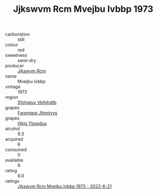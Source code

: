 :PROPERTIES:
:ID:                     fdc59c36-1c73-47ee-8f71-52331dd2bc2c
:END:
#+TITLE: Jjkswvm Rcm Mvejbu Ivbbp 1973

- carbonation :: still
- colour :: red
- sweetness :: semi-dry
- producer :: [[id:f56d1c8d-34f6-4471-99e0-b868e6e4169f][Jjkswvm Rcm]]
- name :: Mvejbu Ivbbp
- vintage :: 1973
- region :: [[id:6769ee45-84cb-4124-af2a-3cc72c2a7a25][Sfohgtuy Vbfnhdtb]]
- grapes :: [[id:c0f91d3b-3e5c-48d9-a47e-e2c90e3330d9][Fwxmteqj Jlhmtyys]]
- grapes :: [[id:61dd97ab-5b59-41cc-8789-767c5bc3a815][Hbjg Ybsqduu]]
- alcohol :: 9.3
- acquired :: 6
- consumed :: 0
- available :: 6
- rating :: 6.0
- ratings :: [[id:10d45118-2ddf-4fc3-bb4a-6d193d533fd5][Jjkswvm Rcm Mvejbu Ivbbp 1973 - 2022-6-21]]


